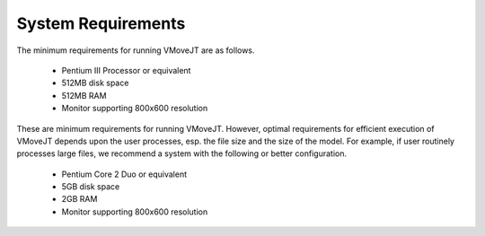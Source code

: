 System Requirements
====================

The minimum requirements for running VMoveJT  are as follows. 

  - Pentium III Processor or equivalent 
  - 512MB disk space 
  - 512MB RAM 
  - Monitor supporting 800x600 resolution 


These are minimum requirements for running VMoveJT. However, optimal requirements for efficient execution of VMoveJT  depends upon the user processes, esp. the file size and the size of the model. For example, if user routinely processes large files, we recommend a system with the following or better configuration. 

  - Pentium Core 2 Duo or equivalent 

  - 5GB disk space 

  - 2GB RAM 

  - Monitor supporting 800x600 resolution 

